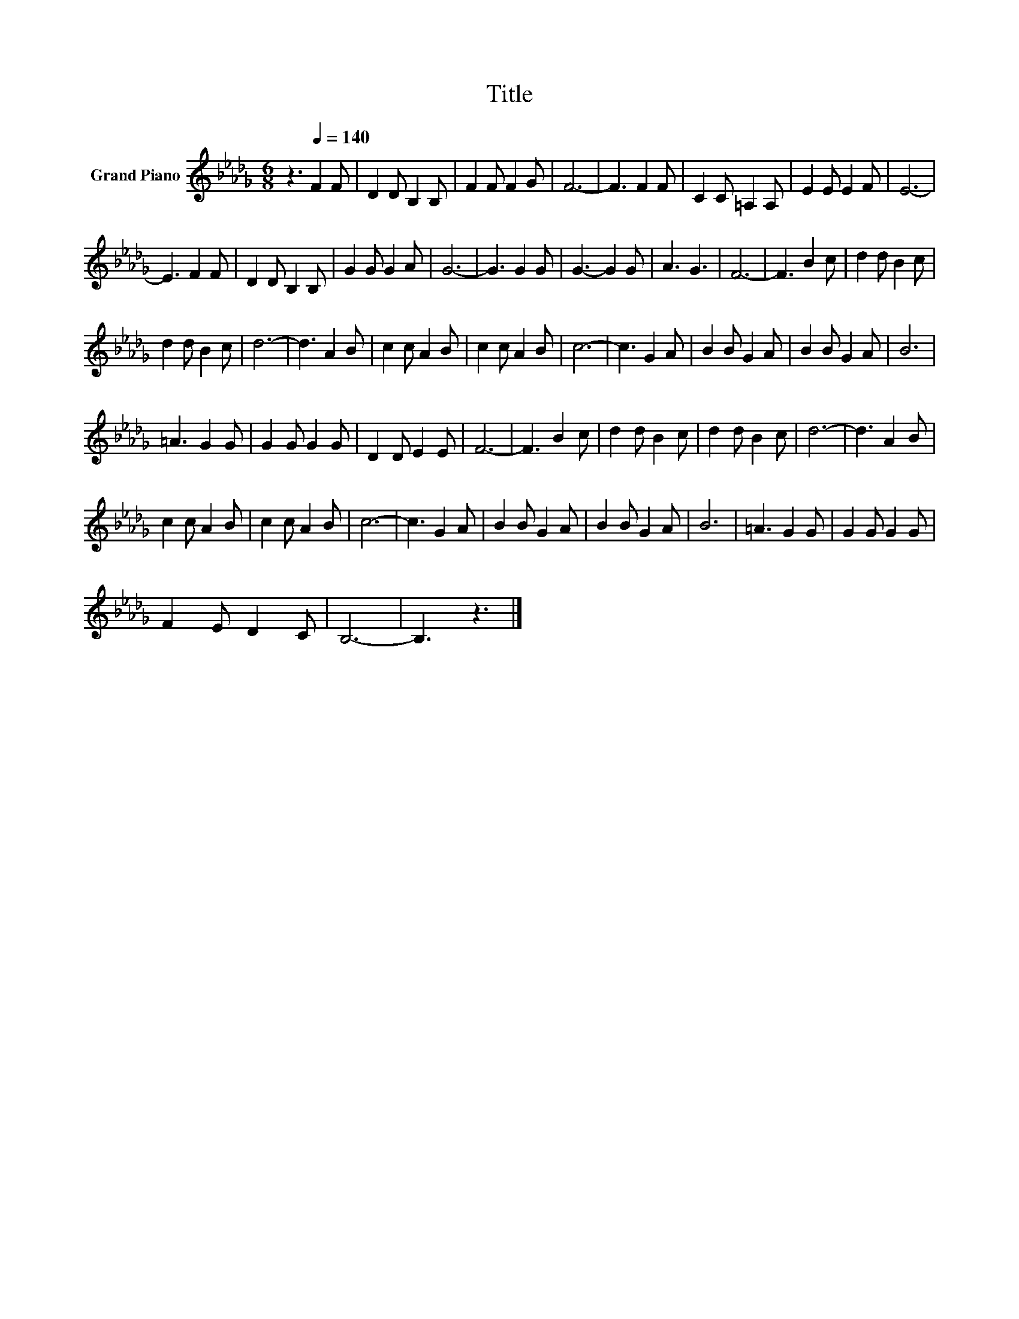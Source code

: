 X:1
T:Title
L:1/8
M:6/8
K:Db
V:1 treble nm="Grand Piano"
V:1
 z3[Q:1/4=140] F2 F | D2 D B,2 B, | F2 F F2 G | F6- | F3 F2 F | C2 C =A,2 A, | E2 E E2 F | E6- | %8
 E3 F2 F | D2 D B,2 B, | G2 G G2 A | G6- | G3 G2 G | G3- G2 G | A3 G3 | F6- | F3 B2 c | d2 d B2 c | %18
 d2 d B2 c | d6- | d3 A2 B | c2 c A2 B | c2 c A2 B | c6- | c3 G2 A | B2 B G2 A | B2 B G2 A | B6 | %28
 =A3 G2 G | G2 G G2 G | D2 D E2 E | F6- | F3 B2 c | d2 d B2 c | d2 d B2 c | d6- | d3 A2 B | %37
 c2 c A2 B | c2 c A2 B | c6- | c3 G2 A | B2 B G2 A | B2 B G2 A | B6 | =A3 G2 G | G2 G G2 G | %46
 F2 E D2 C | B,6- | B,3 z3 |] %49

